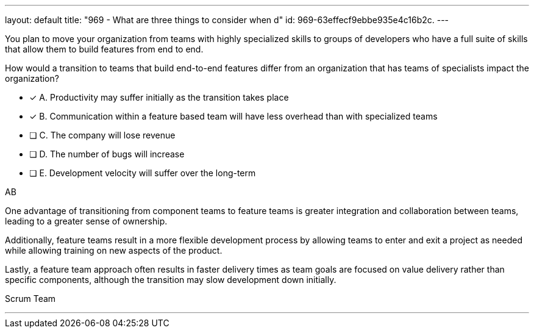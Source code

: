 ---
layout: default 
title: "969 - What are three things to consider when d"
id: 969-63effecf9ebbe935e4c16b2c.
---



[#question]


****

[#query]
--
You plan to move your organization from teams with highly specialized skills to groups of developers who have a full suite of skills that allow them to build features from end to end.

How would a transition to teams that build end-to-end features differ from an organization that has teams of specialists impact the organization?
--

[#list]
--
* [*] A. Productivity may suffer initially as the transition takes place
* [*] B. Communication within a feature based team will have less overhead than with specialized teams
* [ ] C. The company will lose revenue
* [ ] D. The number of bugs will increase
* [ ] E. Development velocity will suffer over the long-term

--
****

[#answer]
AB

[#explanation]
--
One advantage of transitioning from component teams to feature teams is greater integration and collaboration between teams, leading to a greater sense of ownership. 

Additionally, feature teams result in a more flexible development process by allowing teams to enter and exit a project as needed while allowing training on new aspects of the product. 

Lastly, a feature team approach often results in faster delivery times as team goals are focused on value delivery rather than specific components, although the transition may slow development down initially.
--

[#ka]
Scrum Team

'''


